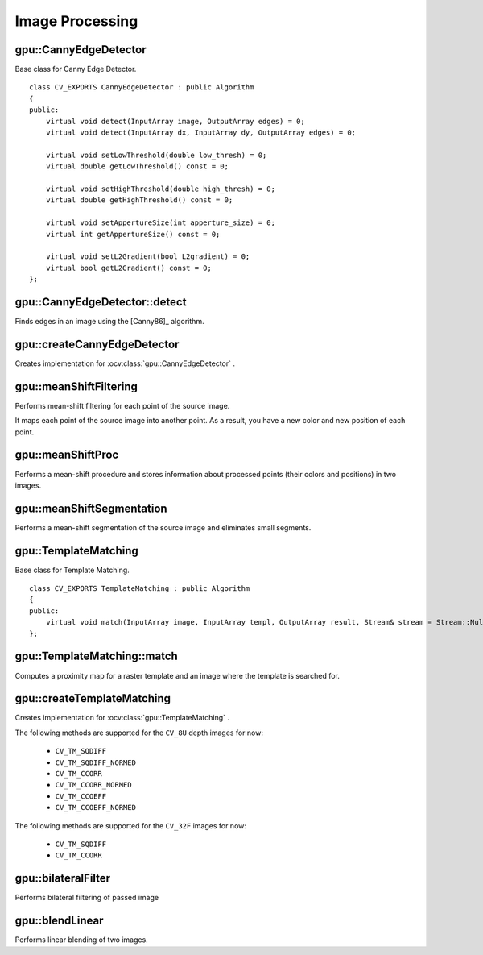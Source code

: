Image Processing
================

.. highlight:: cpp



gpu::CannyEdgeDetector
----------------------
.. ocv:class:: gpu::CannyEdgeDetector : public Algorithm

Base class for Canny Edge Detector. ::

    class CV_EXPORTS CannyEdgeDetector : public Algorithm
    {
    public:
        virtual void detect(InputArray image, OutputArray edges) = 0;
        virtual void detect(InputArray dx, InputArray dy, OutputArray edges) = 0;

        virtual void setLowThreshold(double low_thresh) = 0;
        virtual double getLowThreshold() const = 0;

        virtual void setHighThreshold(double high_thresh) = 0;
        virtual double getHighThreshold() const = 0;

        virtual void setAppertureSize(int apperture_size) = 0;
        virtual int getAppertureSize() const = 0;

        virtual void setL2Gradient(bool L2gradient) = 0;
        virtual bool getL2Gradient() const = 0;
    };



gpu::CannyEdgeDetector::detect
------------------------------
Finds edges in an image using the [Canny86]_ algorithm.

.. ocv:function:: void gpu::CannyEdgeDetector::detect(InputArray image, OutputArray edges)

.. ocv:function:: void gpu::CannyEdgeDetector::detect(InputArray dx, InputArray dy, OutputArray edges)

    :param image: Single-channel 8-bit input image.

    :param dx: First derivative of image in the vertical direction. Support only ``CV_32S`` type.

    :param dy: First derivative of image in the horizontal direction. Support only ``CV_32S`` type.

    :param edges: Output edge map. It has the same size and type as  ``image`` .



gpu::createCannyEdgeDetector
----------------------------
Creates implementation for :ocv:class:`gpu::CannyEdgeDetector` .

.. ocv:function:: Ptr<CannyEdgeDetector> gpu::createCannyEdgeDetector(double low_thresh, double high_thresh, int apperture_size = 3, bool L2gradient = false)

    :param low_thresh: First threshold for the hysteresis procedure.

    :param high_thresh: Second threshold for the hysteresis procedure.

    :param apperture_size: Aperture size for the  :ocv:func:`Sobel`  operator.

    :param L2gradient: Flag indicating whether a more accurate  :math:`L_2`  norm  :math:`=\sqrt{(dI/dx)^2 + (dI/dy)^2}`  should be used to compute the image gradient magnitude ( ``L2gradient=true`` ), or a faster default  :math:`L_1`  norm  :math:`=|dI/dx|+|dI/dy|`  is enough ( ``L2gradient=false`` ).



gpu::meanShiftFiltering
-----------------------
Performs mean-shift filtering for each point of the source image.

.. ocv:function:: void gpu::meanShiftFiltering(InputArray src, OutputArray dst, int sp, int sr, TermCriteria criteria = TermCriteria(TermCriteria::MAX_ITER + TermCriteria::EPS, 5, 1), Stream& stream = Stream::Null())

    :param src: Source image. Only  ``CV_8UC4`` images are supported for now.

    :param dst: Destination image containing the color of mapped points. It has the same size and type as  ``src`` .

    :param sp: Spatial window radius.

    :param sr: Color window radius.

    :param criteria: Termination criteria. See :ocv:class:`TermCriteria`.

It maps each point of the source image into another point. As a result, you have a new color and new position of each point.



gpu::meanShiftProc
------------------
Performs a mean-shift procedure and stores information about processed points (their colors and positions) in two images.

.. ocv:function:: void gpu::meanShiftProc(InputArray src, OutputArray dstr, OutputArray dstsp, int sp, int sr, TermCriteria criteria = TermCriteria(TermCriteria::MAX_ITER + TermCriteria::EPS, 5, 1), Stream& stream = Stream::Null())

    :param src: Source image. Only  ``CV_8UC4`` images are supported for now.

    :param dstr: Destination image containing the color of mapped points. The size and type is the same as  ``src`` .

    :param dstsp: Destination image containing the position of mapped points. The size is the same as  ``src`` size. The type is  ``CV_16SC2`` .

    :param sp: Spatial window radius.

    :param sr: Color window radius.

    :param criteria: Termination criteria. See :ocv:class:`TermCriteria`.

.. seealso:: :ocv:func:`gpu::meanShiftFiltering`



gpu::meanShiftSegmentation
--------------------------
Performs a mean-shift segmentation of the source image and eliminates small segments.

.. ocv:function:: void gpu::meanShiftSegmentation(InputArray src, OutputArray dst, int sp, int sr, int minsize, TermCriteria criteria = TermCriteria(TermCriteria::MAX_ITER + TermCriteria::EPS, 5, 1))

    :param src: Source image. Only  ``CV_8UC4`` images are supported for now.

    :param dst: Segmented image with the same size and type as  ``src`` (host memory).

    :param sp: Spatial window radius.

    :param sr: Color window radius.

    :param minsize: Minimum segment size. Smaller segments are merged.

    :param criteria: Termination criteria. See :ocv:class:`TermCriteria`.



gpu::TemplateMatching
---------------------
.. ocv:class:: gpu::TemplateMatching : public Algorithm

Base class for Template Matching. ::

    class CV_EXPORTS TemplateMatching : public Algorithm
    {
    public:
        virtual void match(InputArray image, InputArray templ, OutputArray result, Stream& stream = Stream::Null()) = 0;
    };



gpu::TemplateMatching::match
----------------------------
Computes a proximity map for a raster template and an image where the template is searched for.

.. ocv:function:: void gpu::TemplateMatching::match(InputArray image, InputArray templ, OutputArray result, Stream& stream = Stream::Null())

    :param image: Source image.

    :param templ: Template image with the size and type the same as  ``image`` .

    :param result: Map containing comparison results ( ``CV_32FC1`` ). If  ``image`` is  *W x H*  and ``templ`` is  *w x h*, then  ``result`` must be *W-w+1 x H-h+1*.

    :param stream: Stream for the asynchronous version.



gpu::createTemplateMatching
---------------------------
Creates implementation for :ocv:class:`gpu::TemplateMatching` .

.. ocv:function:: Ptr<TemplateMatching> gpu::createTemplateMatching(int srcType, int method, Size user_block_size = Size())

    :param srcType: Input source type. ``CV_32F`` and  ``CV_8U`` depth images (1..4 channels) are supported for now.

    :param method: Specifies the way to compare the template with the image.

    :param user_block_size: You can use field `user_block_size` to set specific block size. If you leave its default value `Size(0,0)` then automatic estimation of block size will be used (which is optimized for speed). By varying `user_block_size` you can reduce memory requirements at the cost of speed.

The following methods are supported for the ``CV_8U`` depth images for now:

    * ``CV_TM_SQDIFF``
    * ``CV_TM_SQDIFF_NORMED``
    * ``CV_TM_CCORR``
    * ``CV_TM_CCORR_NORMED``
    * ``CV_TM_CCOEFF``
    * ``CV_TM_CCOEFF_NORMED``

The following methods are supported for the ``CV_32F`` images for now:

    * ``CV_TM_SQDIFF``
    * ``CV_TM_CCORR``

.. seealso:: :ocv:func:`matchTemplate`



gpu::bilateralFilter
--------------------
Performs bilateral filtering of passed image

.. ocv:function:: void gpu::bilateralFilter(InputArray src, OutputArray dst, int kernel_size, float sigma_color, float sigma_spatial, int borderMode=BORDER_DEFAULT, Stream& stream=Stream::Null())

    :param src: Source image. Supports only (channles != 2 && depth() != CV_8S && depth() != CV_32S && depth() != CV_64F).

    :param dst: Destination imagwe.

    :param kernel_size: Kernel window size.

    :param sigma_color: Filter sigma in the color space.

    :param sigma_spatial:  Filter sigma in the coordinate space.

    :param borderMode:  Border type. See :ocv:func:`borderInterpolate` for details. ``BORDER_REFLECT101`` , ``BORDER_REPLICATE`` , ``BORDER_CONSTANT`` , ``BORDER_REFLECT`` and ``BORDER_WRAP`` are supported for now.

    :param stream: Stream for the asynchronous version.

.. seealso:: :ocv:func:`bilateralFilter`



gpu::blendLinear
-------------------
Performs linear blending of two images.

.. ocv:function:: void gpu::blendLinear(InputArray img1, InputArray img2, InputArray weights1, InputArray weights2, OutputArray result, Stream& stream = Stream::Null())

    :param img1: First image. Supports only ``CV_8U`` and ``CV_32F`` depth.

    :param img2: Second image. Must have the same size and the same type as ``img1`` .

    :param weights1: Weights for first image. Must have tha same size as ``img1`` . Supports only ``CV_32F`` type.

    :param weights2: Weights for second image. Must have tha same size as ``img2`` . Supports only ``CV_32F`` type.

    :param result: Destination image.

    :param stream: Stream for the asynchronous version.
